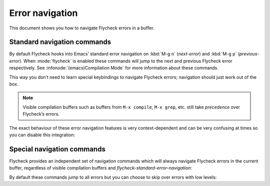==================
 Error navigation
==================

This document shows you how to navigate Flycheck errors in a buffer.

Standard navigation commands
============================

By default Flycheck hooks into Emacs’ standard error navigation on :kbd:`M-g n`
(`next-error`) and :kbd:`M-g p` (`previous-error`).  When :mode:`flycheck` is
enabled these commands will jump to the next and previous Flycheck error
respectively.  See :infonode:`(emacs)Compilation Mode` for more information
about these commands.

This way you don’t need to learn special keybindings to navigate Flycheck
errors; navigation should just work out of the box.

.. note::

   Visible compilation buffers such as buffers from ``M-x compile``, ``M-x
   grep``, etc. still take *precedence* over Flycheck’s errors.

The exact behaviour of these error navigation features is very context-dependent
and can be very confusing at times so you can disable this integration:

.. option:: flycheck-standard-error-navigation

   Whether to integrate Flycheck errors into Emacs’ standard error navigation.
   Defaults to ``t``, set to ``nil`` to disable.

   .. important::

      When changing the value you must disable :mode:`flycheck` and enable it
      again for the change to take effect in any buffers where :mode:`flycheck`
      is enabled.

Special navigation commands
===========================

Flycheck provides an independent set of navigation commands which will always
navigate Flycheck errors in the current buffer, regardless of visible
compilation buffers and `flycheck-standard-error-navigation`:

.. command:: C-c ! n
             M-x flycheck-next-error

   Jump to the next error.

   With prefix argument jump forwards by as many errors as specified by the
   prefix argument, e.g. :kbd:`M-3 C-c ! n` will move to the 3rd error from the
   current point.  With negative prefix argument move to previous errors
   instead.  Signal an error if there are no more Flycheck errors.

.. command:: C-c ! p
             M-x flycheck-previous-error

   Jump to the previous Flycheck error.

   With prefix argument jump backwards by as many errors as specified by the
   prefix argument, e.g. :kbd:`M-3 C-c ! p` will move to the 3rd error before
   the current point.  With negative prefix argument move to next errors
   instead.  Signal an error if there are no more Flycheck errors.

.. command:: M-x flycheck-first-error

   Jump to the first Flycheck error.

   With prefix argument, jump forwards to by as many errors as specified by the
   prefix argument, e.g. :kbd:`M-3 M-x flycheck-first-error` moves to the 3rd
   error from the beginning of the buffer.  With negative prefix argument move
   to the last error instead.

By default these commands jump to all errors but you can choose to skip over
errors with low levels:

.. option:: flycheck-navigation-minimum-level

   The minimum levels of errors to consider for navigation.

   If set to an error level only navigate to errors whose level is as least as
   severe as this one. If ``nil`` navigate to all errors.
